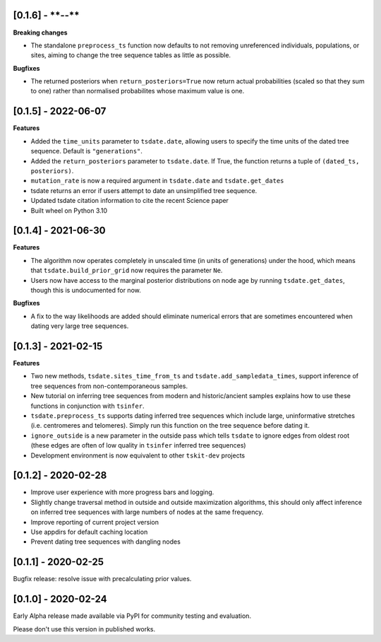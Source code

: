 --------------------
[0.1.6] - ****-**-**
--------------------

**Breaking changes**

- The standalone ``preprocess_ts`` function now defaults to not removing unreferenced
  individuals, populations, or sites, aiming to change the tree sequence tables as
  little as possible.

**Bugfixes**

- The returned posteriors when ``return_posteriors=True`` now return actual
  probabilities (scaled so that they sum to one) rather than normalised
  probabilites whose maximum value is one.

--------------------
[0.1.5] - 2022-06-07
--------------------

**Features**

- Added the ``time_units`` parameter to ``tsdate.date``, allowing users to specify
  the time units of the dated tree sequence. Default is ``"generations"``.
- Added the ``return_posteriors`` parameter to ``tsdate.date``. If True, the function
  returns a tuple of ``(dated_ts, posteriors)``.
- ``mutation_rate`` is now a required argument in ``tsdate.date`` and ``tsdate.get_dates``
- tsdate returns an error if users attempt to date an unsimplified tree sequence.
- Updated tsdate citation information to cite the recent Science paper
- Built wheel on Python 3.10


--------------------
[0.1.4] - 2021-06-30
--------------------

**Features**

- The algorithm now operates completely in unscaled time (in units of generations) under
  the hood, which means that ``tsdate.build_prior_grid`` now requires the parameter
  ``Ne``.
- Users now have access to the marginal posterior distributions on node age by running 
  ``tsdate.get_dates``, though this is undocumented for now.

**Bugfixes**

- A fix to the way likelihoods are added should eliminate numerical errors that are
  sometimes encountered when dating very large tree sequences.

--------------------
[0.1.3] - 2021-02-15
--------------------

**Features**

- Two new methods, ``tsdate.sites_time_from_ts`` and ``tsdate.add_sampledata_times``, 
  support inference of tree sequences from non-contemporaneous samples.
- New tutorial on inferring tree sequences from modern and historic/ancient samples 
  explains how to use these functions in conjunction with ``tsinfer``.
- ``tsdate.preprocess_ts`` supports dating inferred tree sequences which include large, 
  uninformative stretches (i.e. centromeres and telomeres). Simply run this function 
  on the tree sequence before dating it.
- ``ignore_outside`` is a new parameter in the outside pass which tells ``tsdate`` to 
  ignore edges from oldest root (these edges are often of low quality in ``tsinfer``
  inferred tree sequences)
- Development environment is now equivalent to other ``tskit-dev`` projects


--------------------
[0.1.2] - 2020-02-28
--------------------

- Improve user experience with more progress bars and logging.
- Slightly change traversal method in outside and outside maximization algorithms,
  this should only affect inference on inferred tree sequences with large numbers 
  of nodes at the same frequency.
- Improve reporting of current project version
- Use appdirs for default caching location
- Prevent dating tree sequences with dangling nodes


--------------------
[0.1.1] - 2020-02-25
--------------------

Bugfix release: resolve issue with precalculating prior values.


--------------------
[0.1.0] - 2020-02-24
--------------------

Early Alpha release made available via PyPI for community testing and evaluation.

Please don't use this version in published works.


